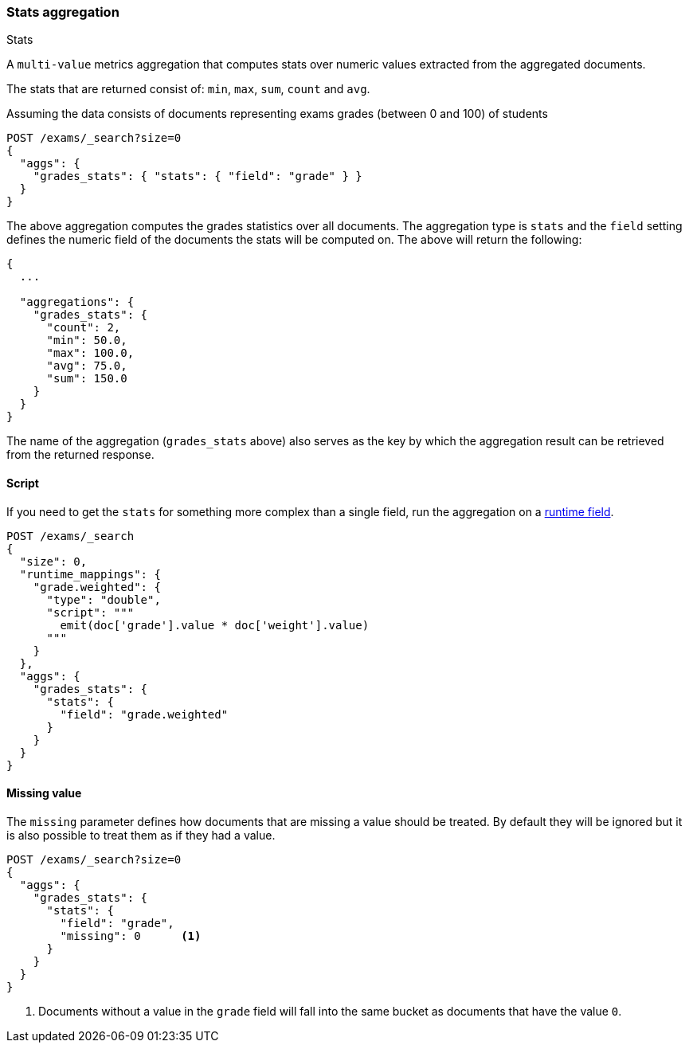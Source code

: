 [[search-aggregations-metrics-stats-aggregation]]
=== Stats aggregation
++++
<titleabbrev>Stats</titleabbrev>
++++

A `multi-value` metrics aggregation that computes stats over numeric values extracted from the aggregated documents.

The stats that are returned consist of: `min`, `max`, `sum`, `count` and `avg`.

Assuming the data consists of documents representing exams grades (between 0 and 100) of students

[source,console]
--------------------------------------------------
POST /exams/_search?size=0
{
  "aggs": {
    "grades_stats": { "stats": { "field": "grade" } }
  }
}
--------------------------------------------------
// TEST[setup:exams]

The above aggregation computes the grades statistics over all documents. The aggregation type is `stats` and the `field` setting defines the numeric field of the documents the stats will be computed on. The above will return the following:


[source,console-result]
--------------------------------------------------
{
  ...

  "aggregations": {
    "grades_stats": {
      "count": 2,
      "min": 50.0,
      "max": 100.0,
      "avg": 75.0,
      "sum": 150.0
    }
  }
}
--------------------------------------------------
// TESTRESPONSE[s/\.\.\./"took": $body.took,"timed_out": false,"_shards": $body._shards,"hits": $body.hits,/]

The name of the aggregation (`grades_stats` above) also serves as the key by which the aggregation result can be retrieved from the returned response.

==== Script

If you need to get the `stats` for something more complex than a single field,
run the aggregation on a <<runtime,runtime field>>.

[source,console]
--------------------------------------------------
POST /exams/_search
{
  "size": 0,
  "runtime_mappings": {
    "grade.weighted": {
      "type": "double",
      "script": """
        emit(doc['grade'].value * doc['weight'].value)
      """
    }
  },
  "aggs": {
    "grades_stats": {
      "stats": {
        "field": "grade.weighted"
      }
    }
  }
}
--------------------------------------------------
// TEST[setup:exams]
// TEST[s/_search/_search?filter_path=aggregations/]

////
[source,console-result]
--------------------------------------------------
{
  "aggregations": {
    "grades_stats": {
      "count": 2,
      "min": 150.0,
      "max": 200.0,
      "avg": 175.0,
      "sum": 350.0
    }
  }
}
--------------------------------------------------
////


==== Missing value

The `missing` parameter defines how documents that are missing a value should be treated.
By default they will be ignored but it is also possible to treat them as if they
had a value.

[source,console]
--------------------------------------------------
POST /exams/_search?size=0
{
  "aggs": {
    "grades_stats": {
      "stats": {
        "field": "grade",
        "missing": 0      <1>
      }
    }
  }
}
--------------------------------------------------
// TEST[setup:exams]

<1> Documents without a value in the `grade` field will fall into the same bucket as documents that have the value `0`.
